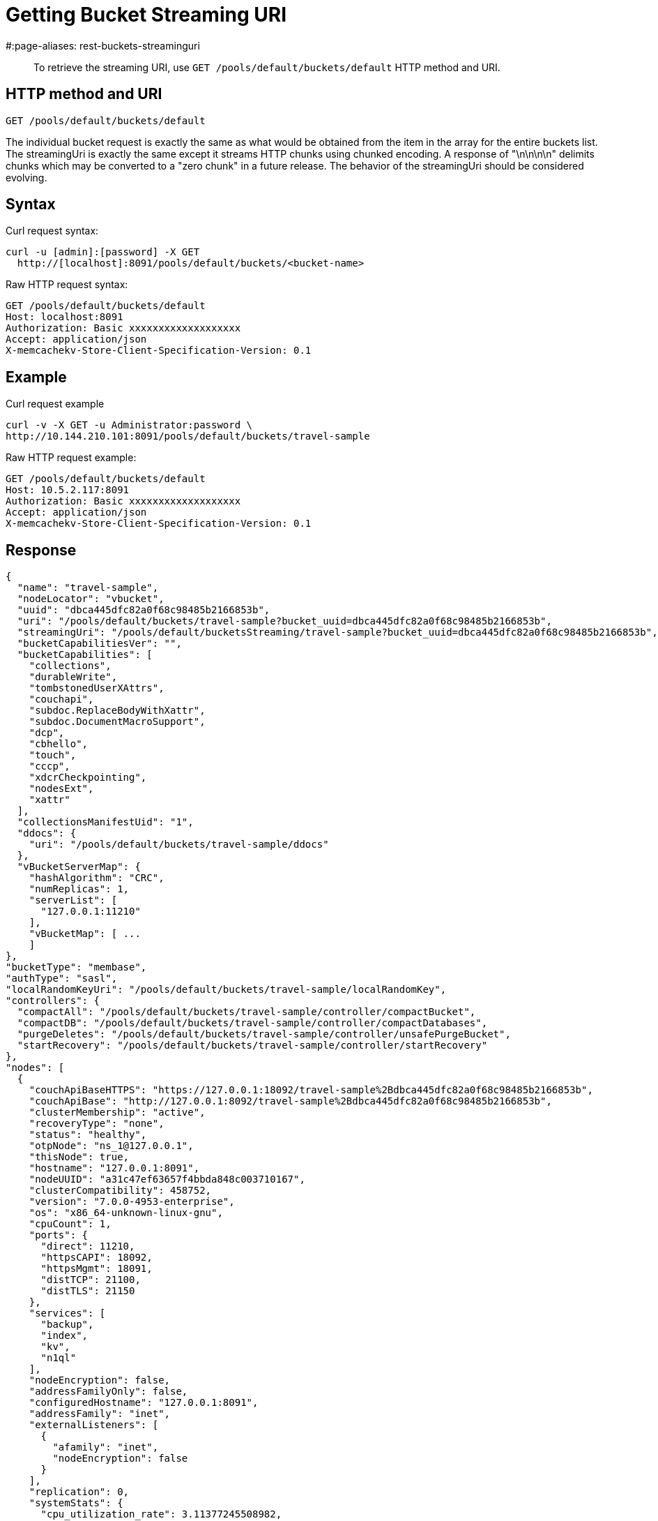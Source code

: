 = Getting Bucket Streaming URI
:page-topic-type: reference
#:page-aliases: rest-buckets-streaminguri

[abstract]
To retrieve the streaming URI, use `GET /pools/default/buckets/default` HTTP method and URI.

== HTTP method and URI

----
GET /pools/default/buckets/default
----

The individual bucket request is exactly the same as what would be obtained from the item in the array for the entire buckets list.
The streamingUri is exactly the same except it streams HTTP chunks using chunked encoding.
A response of "\n\n\n\n" delimits chunks which may be converted to a "zero chunk" in a future release.
The behavior of the streamingUri should be considered evolving.

== Syntax

Curl request syntax:

----
curl -u [admin]:[password] -X GET
  http://[localhost]:8091/pools/default/buckets/<bucket-name>
----

Raw HTTP request syntax:

----
GET /pools/default/buckets/default
Host: localhost:8091
Authorization: Basic xxxxxxxxxxxxxxxxxxx
Accept: application/json
X-memcachekv-Store-Client-Specification-Version: 0.1
----

== Example

Curl request example

----
curl -v -X GET -u Administrator:password \
http://10.144.210.101:8091/pools/default/buckets/travel-sample
----

Raw HTTP request example:

----
GET /pools/default/buckets/default
Host: 10.5.2.117:8091
Authorization: Basic xxxxxxxxxxxxxxxxxxx
Accept: application/json
X-memcachekv-Store-Client-Specification-Version: 0.1
----

== Response

----
{
  "name": "travel-sample",
  "nodeLocator": "vbucket",
  "uuid": "dbca445dfc82a0f68c98485b2166853b",
  "uri": "/pools/default/buckets/travel-sample?bucket_uuid=dbca445dfc82a0f68c98485b2166853b",
  "streamingUri": "/pools/default/bucketsStreaming/travel-sample?bucket_uuid=dbca445dfc82a0f68c98485b2166853b",
  "bucketCapabilitiesVer": "",
  "bucketCapabilities": [
    "collections",
    "durableWrite",
    "tombstonedUserXAttrs",
    "couchapi",
    "subdoc.ReplaceBodyWithXattr",
    "subdoc.DocumentMacroSupport",
    "dcp",
    "cbhello",
    "touch",
    "cccp",
    "xdcrCheckpointing",
    "nodesExt",
    "xattr"
  ],
  "collectionsManifestUid": "1",
  "ddocs": {
    "uri": "/pools/default/buckets/travel-sample/ddocs"
  },
  "vBucketServerMap": {
    "hashAlgorithm": "CRC",
    "numReplicas": 1,
    "serverList": [
      "127.0.0.1:11210"
    ],
    "vBucketMap": [ ...
    ]
},
"bucketType": "membase",
"authType": "sasl",
"localRandomKeyUri": "/pools/default/buckets/travel-sample/localRandomKey",
"controllers": {
  "compactAll": "/pools/default/buckets/travel-sample/controller/compactBucket",
  "compactDB": "/pools/default/buckets/travel-sample/controller/compactDatabases",
  "purgeDeletes": "/pools/default/buckets/travel-sample/controller/unsafePurgeBucket",
  "startRecovery": "/pools/default/buckets/travel-sample/controller/startRecovery"
},
"nodes": [
  {
    "couchApiBaseHTTPS": "https://127.0.0.1:18092/travel-sample%2Bdbca445dfc82a0f68c98485b2166853b",
    "couchApiBase": "http://127.0.0.1:8092/travel-sample%2Bdbca445dfc82a0f68c98485b2166853b",
    "clusterMembership": "active",
    "recoveryType": "none",
    "status": "healthy",
    "otpNode": "ns_1@127.0.0.1",
    "thisNode": true,
    "hostname": "127.0.0.1:8091",
    "nodeUUID": "a31c47ef63657f4bbda848c003710167",
    "clusterCompatibility": 458752,
    "version": "7.0.0-4953-enterprise",
    "os": "x86_64-unknown-linux-gnu",
    "cpuCount": 1,
    "ports": {
      "direct": 11210,
      "httpsCAPI": 18092,
      "httpsMgmt": 18091,
      "distTCP": 21100,
      "distTLS": 21150
    },
    "services": [
      "backup",
      "index",
      "kv",
      "n1ql"
    ],
    "nodeEncryption": false,
    "addressFamilyOnly": false,
    "configuredHostname": "127.0.0.1:8091",
    "addressFamily": "inet",
    "externalListeners": [
      {
        "afamily": "inet",
        "nodeEncryption": false
      }
    ],
    "replication": 0,
    "systemStats": {
      "cpu_utilization_rate": 3.11377245508982,
      "cpu_stolen_rate": 0,
      "swap_total": 2047864832,
      "swap_used": 295174144,
      "mem_total": 1032990720,
      "mem_free": 250286080,
      "mem_limit": 1032990720,
      "cpu_cores_available": 1,
      "allocstall": 0
    },
    "interestingStats": {
      "couch_docs_actual_disk_size": 63246179,
      "couch_views_actual_disk_size": 0,
      "curr_items": 63288,
      "curr_items_tot": 63288,
      "ep_bg_fetched": 0,
      "couch_docs_data_size": 48389603,
      "mem_used": 80286320,
      "vb_replica_curr_items": 0,
      "vb_active_num_non_resident": 2584,
      "cmd_get": 0,
      "get_hits": 0,
      "ops": 0,
      "index_data_size": 66109176,
      "index_disk_size": 39211409,
      "couch_spatial_disk_size": 0,
      "couch_views_data_size": 0,
      "couch_spatial_data_size": 0
    },
    "uptime": "16575",
    "memoryTotal": 1032990720,
    "memoryFree": 250286080,
    "mcdMemoryReserved": 788,
    "mcdMemoryAllocated": 788
  }
],
"stats": {
  "uri": "/pools/default/buckets/travel-sample/stats",
  "directoryURI": "/pools/default/buckets/travel-sample/stats/Directory",
  "nodeStatsListURI": "/pools/default/buckets/travel-sample/nodes"
},
"autoCompactionSettings": {
  "parallelDBAndViewCompaction": false,
  "allowedTimePeriod": {
    "fromHour": 0,
    "toHour": 6,
    "fromMinute": 0,
    "toMinute": 0,
    "abortOutside": true
  },
  "databaseFragmentationThreshold": {
    "percentage": 30,
    "size": 1073741824
  },
  "viewFragmentationThreshold": {
    "percentage": 30,
    "size": 1073741824
  }
},
"purgeInterval": 3,
"replicaIndex": false,
"replicaNumber": 1,
"threadsNumber": 3,
"quota": {
  "ram": 209715200,
  "rawRAM": 209715200
},
"basicStats": {
  "quotaPercentUsed": 38.28350067138672,
  "opsPerSec": 0,
  "diskFetches": 0,
  "itemCount": 63288,
  "diskUsed": 63246179,
  "dataUsed": 48389603,
  "memUsed": 80286320,
  "vbActiveNumNonResident": 2584
},
"evictionPolicy": "valueOnly",
"storageBackend": "couchstore",
"durabilityMinLevel": "none",
"pitrEnabled": false,
"pitrGranularity": 600,
"pitrMaxHistoryAge": 86400,
"fragmentationPercentage": 50,
"conflictResolutionType": "seqno",
"maxTTL": 0,
"compressionMode": "passive",
"saslPassword": ""
}
----
